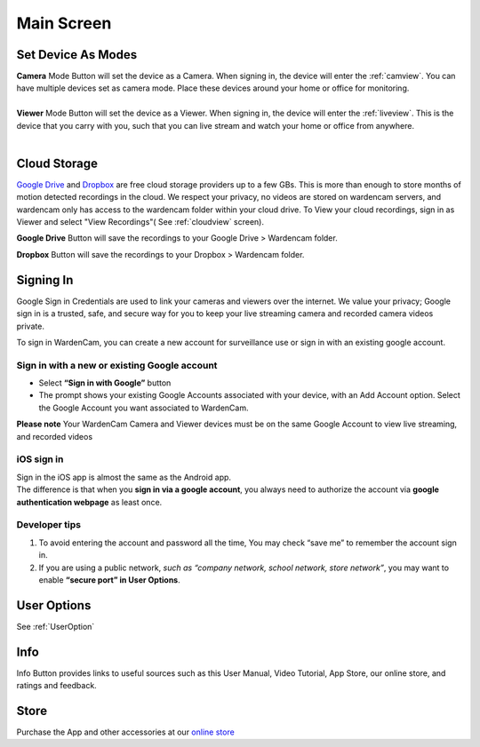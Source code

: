 .. _mainscreen:

Main Screen
+++++++++++
| |WCmainscreen|
.. |WCmainscreen| image:: img/wardencam.png
   :width: 240pt
Set Device As Modes
----
| **Camera** Mode Button will set the device as a Camera. When signing in, the device will enter the :ref:`camview`. You can have multiple devices set as camera mode. Place these devices around your home or office for monitoring.
|
| **Viewer** Mode Button will set the device as a Viewer. When signing in, the device will enter the :ref:`liveview`. This is the device that you carry with you, such that you can live stream and watch your home or office from anywhere.
|
Cloud Storage |gdrive| |dropbox|
-----
.. |gdrive| image:: img/googledrive.png
   :width: 30pt
.. |dropbox| image:: img/dropbox.png
   :width: 30pt
`Google Drive <http://drive.google.com/>`_ and `Dropbox <http://www.dropbox.com/>`_ are free cloud storage providers up to a few GBs. This is more than enough to store months of motion detected recordings in the cloud. We respect your privacy, no videos are stored on wardencam servers, and wardencam only has access to the wardencam folder within your cloud drive. To View your cloud recordings, sign in as Viewer and select "View Recordings"( See :ref:`cloudview` screen). 

**Google Drive** Button will save the recordings to your Google Drive > Wardencam folder.

**Dropbox** Button will save the recordings to your Dropbox > Wardencam folder.

Signing In
----

Google Sign in Credentials are used to link your cameras and viewers over the internet. We value your privacy; Google sign in is a trusted, safe, and secure way for you to keep your live streaming camera and recorded camera videos private.

To sign in WardenCam, you can create a new account for surveillance use or sign in with an existing google account.

|  |Sign in android2|

.. |Sign in android2| image:: img/chooseaccount.png
   :width: 240pt

Sign in with a new or existing Google account
^^^^^^^
* Select **“Sign in with Google”** button
* The prompt shows your existing Google Accounts associated with your device, with an Add Account option. Select the Google Account you want associated to WardenCam.
**Please note** Your WardenCam Camera and Viewer devices must be on the same Google Account to view live streaming, and recorded videos

iOS sign in
^^^^
| Sign in the iOS app is almost the same as the Android app.
| The difference is that when you **sign in via a google account**, you always need to authorize the account via **google authentication webpage** as least once.

| |Sign in ios1| |Sign in ios2| 
.. |Sign in ios1| image:: img/signinios.png
   :width: 240pt
.. |Sign in ios2| image:: img/iosauth.png
   :width: 240pt

Developer tips
^^^^
1. To avoid entering the account and password all the time, You may check “save me” to remember the account sign in.
2. If you are using a public network, *such as “company network, school network, store network”*, you may want to enable **“secure port” in User Options**.

User Options  |user_options|
----
.. |user_options| image:: img/user_options.png
   :width: 20pt
See :ref:`UserOption` 


Info |info|
----
.. |info| image:: img/info.png
   :width: 20pt
Info Button provides links to useful sources such as this User Manual, Video Tutorial, App Store, our online store, and ratings and feedback.

Store |cart|
----
.. |cart| image:: img/cart.png
   :width: 20pt
Purchase the App and other accessories at our `online store <https://wardencam360.ecwid.com/>`_



